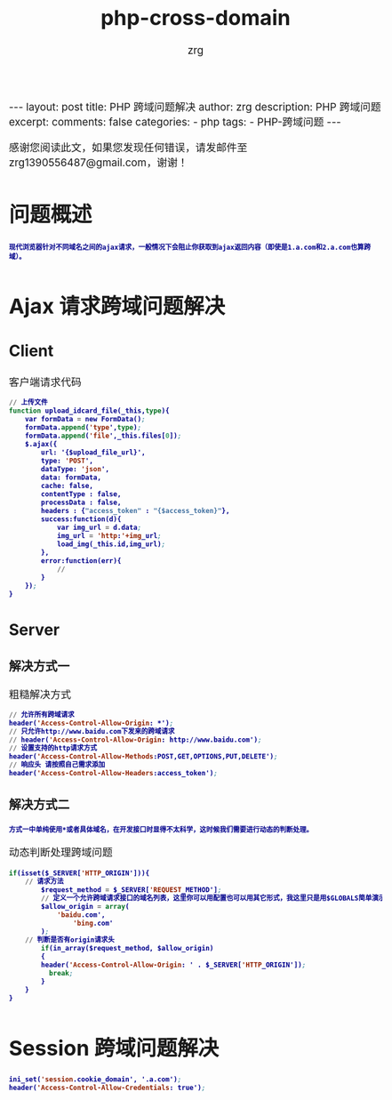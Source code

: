 #+TITLE:  php-cross-domain 
#+AUTHOR:    zrg
#+EMAIL:     zrg1390556487@gmail.com
#+LANGUAGE:  cn
#+OPTIONS:   H:3 num:nil toc:nil \n:nil @:t ::t |:t ^:nil -:t f:t *:t <:t
#+OPTIONS:   TeX:t LaTeX:t skip:nil d:nil todo:t pri:nil tags:not-in-toc
#+INFOJS_OPT: view:plain toc:t ltoc:t mouse:underline buttons:0 path:http://cs3.swfc.edu.cn/~20121156044/.org-info.js />
#+HTML_HEAD: <link rel="stylesheet" type="text/css" href="http://cs3.swfu.edu.cn/~20121156044/.org-manual.css" />
#+EXPORT_SELECT_TAGS: export
#+HTML_HEAD_EXTRA: <style>body {font-size:14pt} code {font-weight:bold;font-size:12px; color:darkblue}</style>
#+EXPORT_EXCLUDE_TAGS: noexport
#+LINK_UP:   
#+LINK_HOME: 
#+XSLT: 

#+STARTUP: showall indent
#+STARTUP: hidestars
#+BEGIN_EXPORT HTML
---
layout: post
title:  PHP 跨域问题解决
author: zrg
description: PHP 跨域问题
excerpt: 
comments: false
categories: 
- php
tags:
- PHP-跨域问题
---
#+END_EXPORT

# (setq org-export-html-use-infojs nil)
感谢您阅读此文，如果您发现任何错误，请发邮件至 zrg1390556487@gmail.com，谢谢！
# (setq org-export-html-style nil)

* 问题概述
: 现代浏览器针对不同域名之间的ajax请求，一般情况下会阻止你获取到ajax返回内容（即使是1.a.com和2.a.com也算跨域）。
* Ajax 请求跨域问题解决
** Client
#+CAPTION: 客户端请求代码
#+BEGIN_SRC emacs-lisp
// 上传文件
function upload_idcard_file(_this,type){
	var formData = new FormData();
	formData.append('type',type);
	formData.append('file',_this.files[0]);
	$.ajax({
		url: '{$upload_file_url}',
	    type: 'POST',
		dataType: 'json',
		data: formData,
		cache: false,
		contentType : false,
		processData : false,
		headers : {"access_token" : "{$access_token}"},
		success:function(d){
			var img_url = d.data;
			img_url = 'http:'+img_url;
			load_img(_this.id,img_url);
	    },
		error:function(err){
			//
	    }
	});
}
#+END_SRC
** Server
*** 解决方式一
#+CAPTION: 粗糙解决方式
#+BEGIN_SRC emacs-lisp
// 允许所有跨域请求
header('Access-Control-Allow-Origin: *');
// 只允许http://www.baidu.com下发来的跨域请求
// header('Access-Control-Allow-Origin: http://www.baidu.com');
// 设置支持的http请求方式
header('Access-Control-Allow-Methods:POST,GET,OPTIONS,PUT,DELETE');
// 响应头 请按照自己需求添加
header('Access-Control-Allow-Headers:access_token'); 
#+END_SRC
*** 解决方式二
: 方式一中单纯使用*或者具体域名，在开发接口时显得不太科学，这时候我们需要进行动态的判断处理。
#+CAPTION: 动态判断处理跨域问题
#+BEGIN_SRC emacs-lisp
if(isset($_SERVER['HTTP_ORIGIN'])){
	// 请求方法
        $request_method = $_SERVER['REQUEST_METHOD'];
        // 定义一个允许跨域请求接口的域名列表，这里你可以用配置也可以用其它形式，我这里只是用$GLOBALS简单演示一下
        $allow_origin = array(
        	'baidu.com',
                'bing.com'
        );
	// 判断是否有origin请求头
        if(in_array($request_method, $allow_origin)
        {
		header('Access-Control-Allow-Origin: ' . $_SERVER['HTTP_ORIGIN']);
          break;
        }
    }
}
#+END_SRC
* Session 跨域问题解决
#+BEGIN_SRC emacs-lisp
ini_set('session.cookie_domain', '.a.com');
header('Access-Control-Allow-Credentials: true');
#+END_SRC
